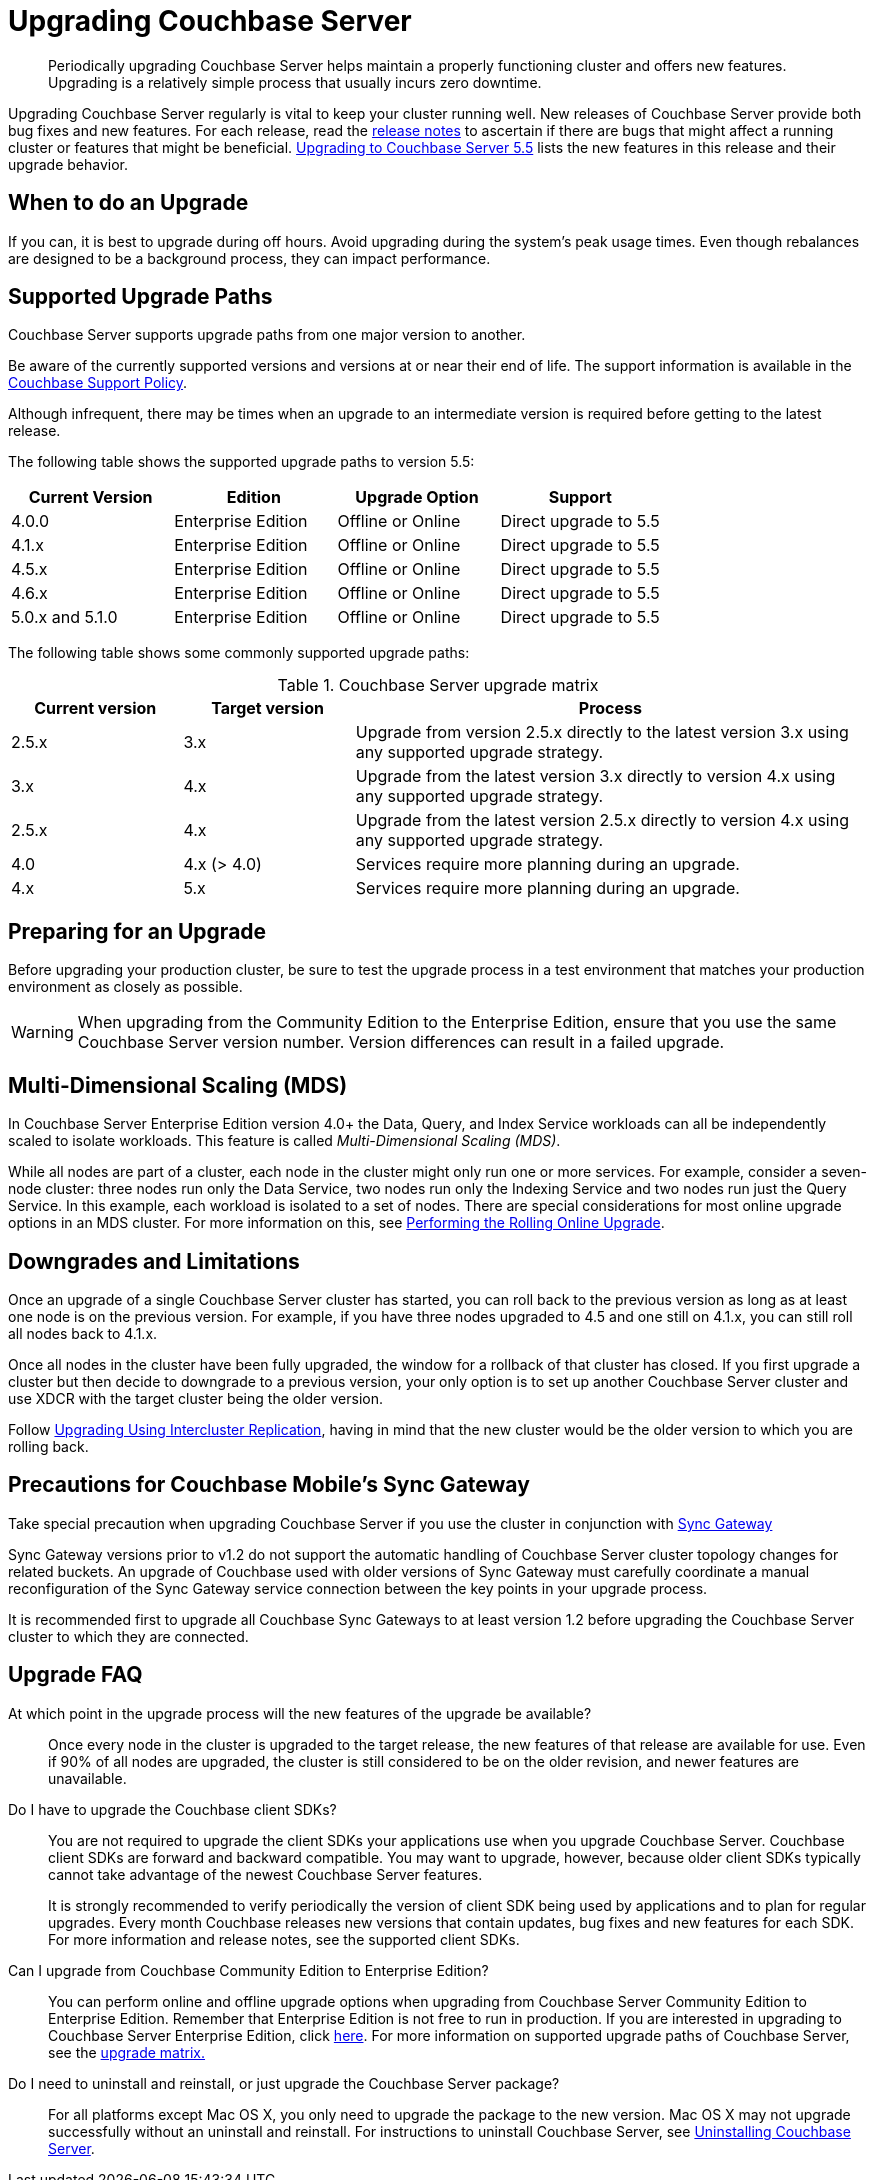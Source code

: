 = Upgrading Couchbase Server

[abstract]
Periodically upgrading Couchbase Server helps maintain a properly functioning cluster and offers new features.
Upgrading is a relatively simple process that usually incurs zero downtime.

Upgrading Couchbase Server regularly is vital to keep your cluster running well.
New releases of Couchbase Server provide both bug fixes and new features.
For each release, read the xref:release-notes:relnotes.adoc[release notes] to ascertain if there are bugs that might affect a running cluster or features that might be beneficial.
xref:upgrade-strategy-for-features.adoc[Upgrading to Couchbase Server 5.5] lists the new features in this release and their upgrade behavior.

== When to do an Upgrade

If you can, it is best to upgrade during off hours.
Avoid upgrading during the system’s peak usage times.
Even though rebalances are designed to be a background process, they can impact performance.

== Supported Upgrade Paths

// Start: Add info from upgrade-matrix.dita in 5.5

Couchbase Server supports upgrade paths from one major version to another.

Be aware of the currently supported versions and versions at or near their end of life.
The support information is available in the http://www.couchbase.com/support-policy[Couchbase Support Policy^].

Although infrequent, there may be times when an upgrade to an intermediate version is required before getting to the latest release.

The following table shows the supported upgrade paths to version 5.5:

[#table_swd_vpc_rbb]
|===
| Current Version | Edition | Upgrade Option | Support

| 4.0.0
| Enterprise Edition
| Offline or Online
| Direct upgrade to 5.5

| 4.1.x
| Enterprise Edition
| Offline or Online
| Direct upgrade to 5.5

| 4.5.x
| Enterprise Edition
| Offline or Online
| Direct upgrade to 5.5

| 4.6.x
| Enterprise Edition
| Offline or Online
| Direct upgrade to 5.5

| 5.0.x and 5.1.0
| Enterprise Edition
| Offline or Online
| Direct upgrade to 5.5
|===

The following table shows some commonly supported upgrade paths:

.Couchbase Server upgrade matrix
[cols="1,1,3"]
|===
| Current version | Target version | Process

| 2.5.x
| 3.x
| Upgrade from version 2.5.x directly to the latest version 3.x using any supported upgrade strategy.

| 3.x
| 4.x
| Upgrade from the latest version 3.x directly to version 4.x using any supported upgrade strategy.

| 2.5.x
| 4.x
| Upgrade from the latest version 2.5.x directly to version 4.x using any supported upgrade strategy.

| 4.0
| 4.x (> 4.0)
| Services require more planning during an upgrade.

| 4.x
| 5.x
| Services require more planning during an upgrade.
|===

// End: Add info from upgrade-matrix.dita in 5.5
// <p>See <xref
// href="upgrade-matrix.dita#topic_dwm_qfv_xs">Upgrade Matrix</xref> for more information on
// the supported upgrade paths.</p>
// <p>Although infrequent, there may be times when an upgrade to an intermediate version is required before getting to the latest release.</p>
// <p>For information on Couchbase Server end-of-life dates, please see Couchbase <xref
// href="http://www.couchbase.com/support-policy" format="html" scope="external">support
// policy</xref>.</p>

== Preparing for an Upgrade

Before upgrading your production cluster, be sure to test the upgrade process in a test environment that matches your production environment as closely as possible.

WARNING: When upgrading from the Community Edition to the Enterprise Edition, ensure that you use the same Couchbase Server version number.
Version differences can result in a failed upgrade.

// <p>For each upgrade type mentioned above, there is an example checklist to help you start.
// </p>

== Multi-Dimensional Scaling (MDS)

In Couchbase Server Enterprise Edition version 4.0+ the Data, Query, and Index Service workloads can all be independently scaled to isolate workloads.
This feature is called [.term]_Multi-Dimensional Scaling (MDS)_.

While all nodes are part of a cluster, each node in the cluster might only run one or more services.
For example, consider a seven-node cluster: three nodes run only the Data Service, two nodes run only the Indexing Service and two nodes run just the Query Service.
In this example, each workload is isolated to a set of nodes.
There are special considerations for most online upgrade options in an MDS cluster.
For more information on this, see xref:upgrade-online.adoc[Performing the Rolling Online Upgrade].

== Downgrades and Limitations

Once an upgrade of a single Couchbase Server cluster has started, you can roll back to the previous version as long as at least one node is on the previous version.
For example, if you have three nodes upgraded to 4.5 and one still on 4.1.x, you can still roll all nodes back to 4.1.x.

Once all nodes in the cluster have been fully upgraded, the window for a rollback of that cluster has closed.
If you first upgrade a cluster but then decide to downgrade to a previous version, your only option is to set up another Couchbase Server cluster and use XDCR with the target cluster being the older version.

Follow xref:upgrade-strategies.adoc#intercluster[Upgrading Using Intercluster Replication], having in mind that the new cluster would be the older version to which you are rolling back.

== Precautions for Couchbase Mobile’s Sync Gateway

Take special precaution when upgrading Couchbase Server if you use the cluster in conjunction with http://developer.couchbase.com/documentation/mobile/1.2/get-started/sync-gateway-overview/index.html[Sync Gateway^]

Sync Gateway versions prior to v1.2 do not support the automatic handling of Couchbase Server cluster topology changes for related buckets.
An upgrade of Couchbase used with older versions of Sync Gateway must carefully coordinate a manual reconfiguration of the Sync Gateway service connection between the key points in your upgrade process.

It is recommended first to upgrade all Couchbase Sync Gateways to at least version 1.2 before upgrading the Couchbase Server cluster to which they are connected.

== Upgrade FAQ

At which point in the upgrade process will the new features of the upgrade be available?::
Once every node in the cluster is upgraded to the target release, the new features of that release are available for use.
Even if 90% of all nodes are upgraded, the cluster is still considered to be on the older revision, and newer features are unavailable.

Do I have to upgrade the Couchbase client SDKs?::
You are not required to upgrade the client SDKs your applications use when you upgrade Couchbase Server.
Couchbase client SDKs are forward and backward compatible.
You may want to upgrade, however, because older client SDKs typically cannot take advantage of the newest Couchbase Server features.
+
It is strongly recommended to verify periodically the version of client SDK being used by applications and to plan for regular upgrades.
Every month Couchbase releases new versions that contain updates, bug fixes and new features for each SDK.
For more information and release notes, see the supported client SDKs.

Can I upgrade from Couchbase Community Edition to Enterprise Edition?::
You can perform online and offline upgrade options when upgrading from Couchbase Server Community Edition to Enterprise Edition.
Remember that Enterprise Edition is not free to run in production.
If you are interested in upgrading to Couchbase Server Enterprise Edition, click xref:introduction:editions.adoc#couchbase-editions[here].
For more information on supported upgrade paths of Couchbase Server, see the xref:upgrade-matrix.adoc[upgrade matrix.]

Do I need to uninstall and reinstall, or just upgrade the Couchbase Server package?::
For all platforms except Mac OS X, you only need to upgrade the package to the new version.
Mac OS X may not upgrade successfully without an uninstall and reinstall.
For instructions to uninstall Couchbase Server, see xref:install-uninstalling.adoc[Uninstalling Couchbase Server].
